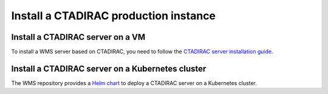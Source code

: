 Install a CTADIRAC production instance
======================================

Install a CTADIRAC server on a VM
---------------------------------

To install a WMS server based on CTADIRAC, you need to follow the `CTADIRAC server installation guide`_.

.. _CTADIRAC server installation guide: https://gitlab.cta-observatory.org/cta-computing/dpps/workload/CTADIRAC/-/blob/main/docs/install_CTADIRAC.md

Install a CTADIRAC server on a Kubernetes cluster
-------------------------------------------------

The WMS repository provides a `Helm chart`_ to deploy a CTADIRAC server on a Kubernetes cluster.

.. _Helm chart: https://gitlab.cta-observatory.org/cta-computing/dpps/workload/wms/-/tree/main/chart?ref_type=heads
